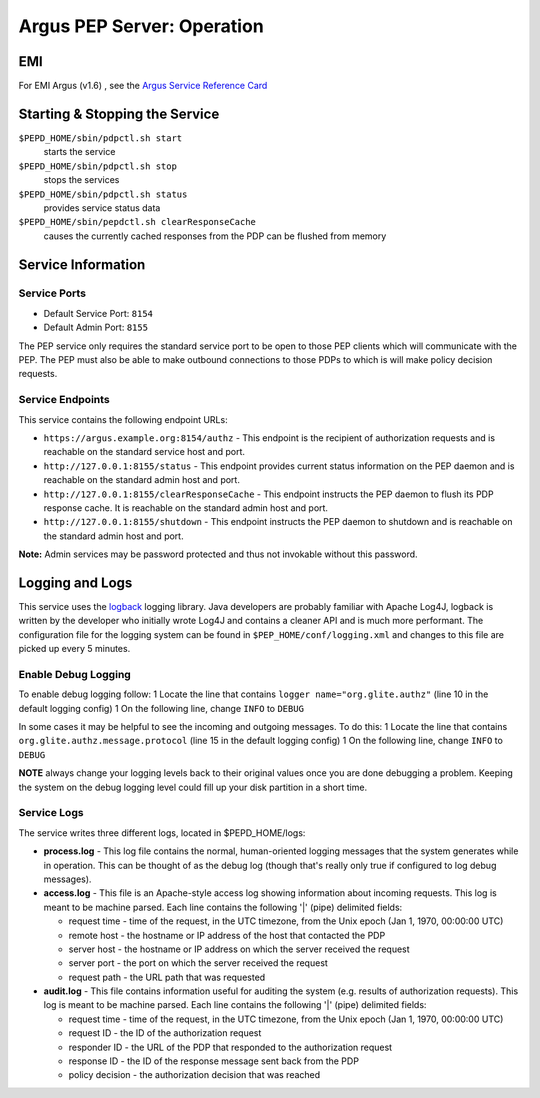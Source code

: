 .. _argus_pepd_operation:

Argus PEP Server: Operation
===========================

EMI
---

For EMI Argus (v1.6) , see the `Argus Service Reference
Card <https://twiki.cern.ch/twiki/bin/view/EMI/ArgusSRC>`__

Starting & Stopping the Service
-------------------------------

``$PEPD_HOME/sbin/pdpctl.sh start``
    starts the service

``$PEPD_HOME/sbin/pdpctl.sh stop``
    stops the services

``$PEPD_HOME/sbin/pdpctl.sh status``
    provides service status data

``$PEPD_HOME/sbin/pepdctl.sh clearResponseCache``
    causes the currently cached responses from the PDP can be flushed
    from memory

Service Information
-------------------

Service Ports
~~~~~~~~~~~~~

-  Default Service Port: ``8154``
-  Default Admin Port: ``8155``

The PEP service only requires the standard service port to be open to
those PEP clients which will communicate with the PEP. The PEP must also
be able to make outbound connections to those PDPs to which is will make
policy decision requests.

Service Endpoints
~~~~~~~~~~~~~~~~~

This service contains the following endpoint URLs:

-  ``https://argus.example.org:8154/authz`` - This endpoint is the
   recipient of authorization requests and is reachable on the standard
   service host and port.

-  ``http://127.0.0.1:8155/status`` - This endpoint provides current
   status information on the PEP daemon and is reachable on the standard
   admin host and port.

-  ``http://127.0.0.1:8155/clearResponseCache`` - This endpoint
   instructs the PEP daemon to flush its PDP response cache. It is
   reachable on the standard admin host and port.

-  ``http://127.0.0.1:8155/shutdown`` - This endpoint instructs the PEP
   daemon to shutdown and is reachable on the standard admin host and
   port.

**Note:** Admin services may be password protected and thus not
invokable without this password.

Logging and Logs
----------------

This service uses the `logback <http://logback.qos.ch/>`__ logging
library. Java developers are probably familiar with Apache Log4J,
logback is written by the developer who initially wrote Log4J and
contains a cleaner API and is much more performant. The configuration
file for the logging system can be found in
``$PEP_HOME/conf/logging.xml`` and changes to this file are picked up
every 5 minutes.

Enable Debug Logging
~~~~~~~~~~~~~~~~~~~~

To enable debug logging follow: 1 Locate the line that contains
``logger name="org.glite.authz"`` (line 10 in the default logging
config) 1 On the following line, change ``INFO`` to ``DEBUG``

In some cases it may be helpful to see the incoming and outgoing
messages. To do this: 1 Locate the line that contains
``org.glite.authz.message.protocol`` (line 15 in the default logging
config) 1 On the following line, change ``INFO`` to ``DEBUG``

**NOTE** always change your logging levels back to their original values
once you are done debugging a problem. Keeping the system on the debug
logging level could fill up your disk partition in a short time.

Service Logs
~~~~~~~~~~~~

The service writes three different logs, located in $PEPD\_HOME/logs:

-  **process.log** - This log file contains the normal, human-oriented
   logging messages that the system generates while in operation. This
   can be thought of as the debug log (though that's really only true if
   configured to log debug messages).
-  **access.log** - This file is an Apache-style access log showing
   information about incoming requests. This log is meant to be machine
   parsed. Each line contains the following '\|' (pipe) delimited
   fields:

   -  request time - time of the request, in the UTC timezone, from the
      Unix epoch (Jan 1, 1970, 00:00:00 UTC)
   -  remote host - the hostname or IP address of the host that
      contacted the PDP
   -  server host - the hostname or IP address on which the server
      received the request
   -  server port - the port on which the server received the request
   -  request path - the URL path that was requested

-  **audit.log** - This file contains information useful for auditing
   the system (e.g. results of authorization requests). This log is
   meant to be machine parsed. Each line contains the following '\|'
   (pipe) delimited fields:

   -  request time - time of the request, in the UTC timezone, from the
      Unix epoch (Jan 1, 1970, 00:00:00 UTC)
   -  request ID - the ID of the authorization request
   -  responder ID - the URL of the PDP that responded to the
      authorization request
   -  response ID - the ID of the response message sent back from the
      PDP
   -  policy decision - the authorization decision that was reached
